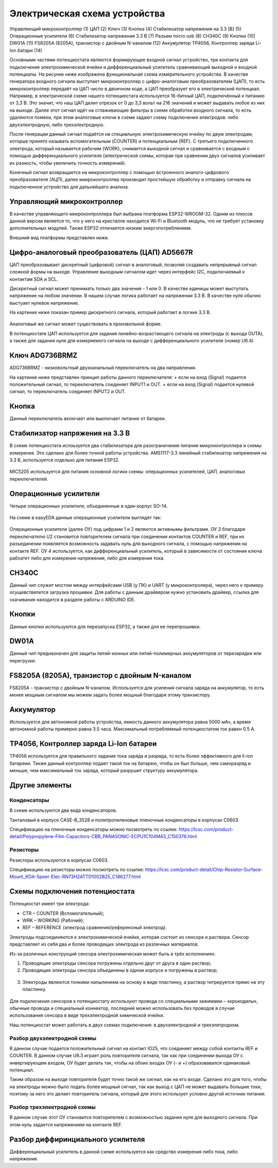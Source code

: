 Электрическая схема устройства
===============================

.. figure:: _static/Pictures/electrical_diagram/GeneralScheme1.png
    :align: center

.. figure:: _static/Pictures/electrical_diagram/GeneralScheme2.png
    :align: center



Управляющий микроконтроллер (1)
ЦАП (2)
Ключ (3)
Кнопка (4)
Стабилизатор напряжения на 3.3 [В] (5)
Операционные усилители (6)
Стабилизатор напряжения 3.3 В (7)
Разъем micro usb (8)
CH340C (9)
Кнопки (10)
DW01A (11)
FS8205A (8205A), транзистор с двойным N-каналом (12)
Аккумулятор 
TP4056, Контроллер заряда Li-Ion батари (14)



Основными частями потенциостата являются формирующее входной сигнал устройство, три контакта для подключения электрохимической ячейки и дифференциальный усилитель сравнивающий выходной и входной потенциалы.
На рисунке ниже изображена функциональная схема измерительного устройства. В качестве генератора входного сигнала выступает микроконтроллер с цифро-аналоговым преобразователем (ЦАП), то есть микроконтроллер передаёт на ЦАП число в двоичном коде, а ЦАП преобразует его в электрический потенциал. Например, в электрической схеме нашего потенциостата используется 16-битный ЦАП, подключённый к питанию от 3,3 В. Это значит, что наш ЦАП делит отрезок от 0 до 3,3 вольт на 216 значений и может выдавать любое из них на выходе. Далее этот сигнал идёт на сглаживающие фильтры в схеме обработки входного сигнала, то есть удаляются помехи, при этом аналоговые ключи в схеме задают схему подключения электродов: либо двухэлектродную, либо трехэлектродную.

После генерации данный сигнал подаётся на специальную электрохимическую ячейку по двум электродам, которые принято называть вспомогательным (COUNTER) и потенциальным (REF). С третьего подключенного электрода, который называется рабочим (WORK), снимается выходной сигнал и сравнивается с входным с помощью дифференциального усилителя (электрической схемы, которая при сравнении двух сигналов усиливает их разность, чтобы увеличить точность измерений). 

Конечный сигнал возвращается на микроконтроллер с помощью встроенного аналого-цифрового преобразователя (АЦП), далее микроконтроллер производит простейшую обработку и отправку сигнала на подключенное устройство для дальнейшего анализа.


.. figure:: _static/Pictures/electrical_diagram/FuncScheme.png
    :align: center



Управляющий микроконтроллер
____________________________


В качестве управляющего микроконтроллера был выбрана платформа ESP32-WROOM-32. Одним из плюсов данной версии является то, что у него на кристалле находится Wi-Fi и Bluetooth модуль, что не требует установку дополнительных модулей. Также ESP32 отличается низким энергопотреблением.

Внешний вид платформы представлен ниже.

.. figure:: _static/Pictures/electrical_diagram/esp32.jpg
    :scale: 55 %
    :align: center


Цифро-аналоговый преобразователь (ЦАП) AD5667R
________________________________________________


ЦАП преобразовывает дискретный (цифровой) сигнал в аналоговый, позволяя создавать непрерывный сигнал сложной формы на выходе. Управление выходным сигналом идет через интерфейс I2C, подключаемый к контактам SDA и SCL. 

Дискретный сигнал может принимать только два значения - 1 или 0. В качестве единицы может выступать напряжение на любом значении. В нашем случае логика работает на напряжении 3.3 В. В качестве нуля обычно выстуает нулевое напряжение. 

На картинке ниже показан пример дискретного сигнала, который работает в логике 3.3 В.


.. figure:: _static/Pictures/electrical_diagram/graphic.png
    :scale: 35 %
    :align: center


Аналоговый же сигнал может существовать в произвольной форме.

В потенциостате ЦАП используется для задания линейно-возрастающего сигнала на электроды (с выхода OUTA), а также для задания нуля для измеряемого сигнала на выходе с дифференциального усилителя (номер U6.4)


.. figure:: _static/Pictures/electrical_diagram/CAP.png
    :scale: 55 %
    :align: center



Ключ ADG736BRMZ
________________


ADG736BRMZ - низковольтный двухканальный переключатель на два направления. 

На картинке ниже представлен принцип работы данного переключателя:
+ если на вход (Signal) подается положительный сигнал, то переключатель соединяет INPUT1 и OUT.
+ если на вход (Signal) подается нулевой сигнал, то переключатель соединяет INPUT2 и OUT.

.. figure:: _static/Pictures/electrical_diagram/key0.png
    :scale: 50 %
    :align: center


Кнопка 
_______

Данный переключатель включает или выключает питание от батареи.

.. figure:: _static/Pictures/electrical_diagram/key1.png
    :scale: 60 %
    :align: center


Стабилизатор напряжения на 3.3 В
_________________________________


В схеме потенциостата испоьзуется два стабилизатора для разограничения питания микроконтроллера и схемы измерения. Это сделано для более точной работы устройства.
AMS1117-3.3 линейный стабилизатор напряжения на 3.3 В, используется отдельно для питания ESP32.

.. figure:: _static/Pictures/electrical_diagram/stab.png
    :scale: 60 %
    :align: center

MIC5205 используется для питания основной логики схемы: операционных усилителей, ЦАП, аналоговых переключателей.



.. figure:: _static/Pictures/electrical_diagram/stab0.png
    :scale: 70 %
    :align: center


Операционные усилители
_______________________


Четыре операционных усилитиля, объединенные в один корпус SO-14.

.. figure:: _static/Pictures/electrical_diagram/arz.jpg
    :scale: 40 %
    :align: center


На схеме в easyEDA данные операционные усилители выглядят так:


.. figure:: _static/Pictures/electrical_diagram/arzS.png
    :scale: 60 %
    :align: center

Операционные усилители (далее ОУ) под цифрами 1 и 2 являются активнымы фильтрами. ОУ 3 благодаря переключателю U2 становится повторителем сигнала при соединении контактов COUNTER и REF, при их разъединении появляется возможность задавать нуль для выходного сигнала, с помощью напряжения на контакте REF. ОУ 4 используется, как дифференциальный усилитель, который в зависимости от состояния ключа рабоатет либо для измерения напряжения, либо для измерения тока.

CH340C
_______


Данный чип служит мостом между интерфейсами USB (у ПК) и UART (у микроконтролера), через него к примеру осущевствялется загрузка прошивки. Для работы с данным драйвером нужно установить драйвер, ссылка для скачивания находится в разделе работы с ARDUINO IDE.

.. figure:: _static/Pictures/electrical_diagram/CH340C.png
    :scale: 70 %
    :align: center


Кнопки
______


Данные кнопки используются для перезапуска ESP32, а также для ее перепрошивки.

.. figure:: _static/Pictures/electrical_diagram/Keys.png
    :scale: 90 %
    :align: center



DW01A
_____ 

Данный чип предназначен для защиты литий-ионных или литий-полимерных аккумуляторов от перезарядки или перегрузки.

.. figure:: _static/Pictures/electrical_diagram/DW01A.png
    :scale: 50 %
    :align: center



FS8205A (8205A), транзистор с двойным N-каналом
________________________________________________

FS8205A - транзистор с двойным N-каналом. Используется для усиления сигнала заряда на аккумулятор, то есть менее мощным сигналом мы можем задать более мощный благодаря этому транзистору.

.. figure:: _static/Pictures/electrical_diagram/FS8205A.png
    :scale: 50 %
    :align: center


Аккумулятор
____________

Используется для автономной работы устройства, емкость данного аккумулятора равна 5000 мАч, а время автономной работы примерно равна 3.5 часа. Максимальный потребляемый потенциостатом ток равен 0.5 А.

.. figure:: _static/Pictures/electrical_diagram/bat.png
    :scale: 50 %
    :align: center


TP4056, Контроллер заряда Li-Ion батареи
_________________________________________

TP4056 используется для правильного задания тока заряда и разряда, то есть более эффективного для li-ion батареии. Также данный контроллер подает такой ток на батарею, чтобы он был больше, чем саморазряд и меньше, чем максимальный ток заряда, который разрушит структуру аккумулятора. 

.. figure:: _static/Pictures/electrical_diagram/TP4056.png
    :scale: 80 %
    :align: center

Другие элементы
________________

Конденсаторы
-------------

В схеме используются два вида конденсаторов.

Танталовый в корпусе CASE-B_3528 и полипропиленовые пленочные конденсаторы в корпусах C0603. 

Спецификацию на пленочные конденсаторы можно посмотреть по ссылке:
https://lcsc.com/product-detail/Polypropylene-Film-Capacitors-CBB_PANASONIC-ECPU1C104MA5_C150376.html

Резисторы
----------

Резисторы используются в корпусах C0603.

Спецификацию на резисторы можно посмотреть по ссылке: https://lcsc.com/product-detail/Chip-Resistor-Surface-Mount_KOA-Speer-Elec-RN73H2ATTD1002B25_C186277.html


Схемы подключения потенциостата
_________________________________


Потенциостат имеет три электрода:

- CTR – COUNTER (Вспомогательный);

- WRK – WORKING (Рабочий);

- REF – REFERENCE (электрод сравнения/референсный электрод).

Электроды подсоединяются к электрохимической ячейке, которая состоит из сенсора и раствора. Сенсор представляет из себя два и более проводящих электрода из различных материалов. 

Из-за различных конструкций сенсора электрохимическая может быть в трёх исполнениях:

1)	Проводящие электроды сенсора погружены отдельно друг от друга в один раствор;
2)	Проводящие электроды сенсора объединены в одном корпусе и погружены в раствор;

.. figure:: _static/Pictures/electrical_diagram/electrodes.jpg
    :scale: 80 %
    :align: center

3)	Электроды являются тонкими напылением на основу в виде пластинку, а раствор титрируется прямо на эту пластинку.

.. figure:: _static/Pictures/electrical_diagram/potensiostat.jpg
    :scale: 80 %
    :align: center

Для подключения сенсоров к потенциостату используют провода со специальными зажимами – «крокодилы», обычные провода и специальный коннектор, последний можно использовать без проводов в случае использования сенсора в виде трехэлектродной химической ячейки.

Наш потенциостат может работать в двух схемах подключения: в двухэлектродной и трехэлетродном.

Разбор двухэлектродной схемы
-----------------------------

В данном случае подается положительный сигнал на контакт IO25, что соединяет между собой контакты REF и COUNTER. В данном случае U6.3 играет роль повторителя сигнала, так как при соединении выхода ОУ с инвертирующем входом, ОУ будет делать так, чтобы на обоих входах ОУ (- и +) образовавался одинаковый потенциал. 

Таким образом на выходе повторителя будет точно такой же сигнал, как на его входе. Сделано это для того, чтобы на электроды можно было подать более мощный сигнал, так как выход с ЦАП не может выдавать большие токи, поэтому за него это делает повторитель сигнала, который для этого использует условно другой источник питания.


.. figure:: _static/Pictures/electrical_diagram/scheme1.png
    :scale: 80 %
    :align: center

Разбор трехэлектродной схемы
-----------------------------

В данном случае этот ОУ становится повторителем с возможностью задания нуля для выходного сигнала. При этом нуль задается напряжением на контакте REF.

.. figure:: _static/Pictures/electrical_diagram/scheme2.png
    :scale: 80 %
    :align: center


Разбор диффиринциального усилителя
__________________________________

Дифференциальный усилитель в данной схеме используется как средство измерения либо тока, либо напряжения.































































































































































































